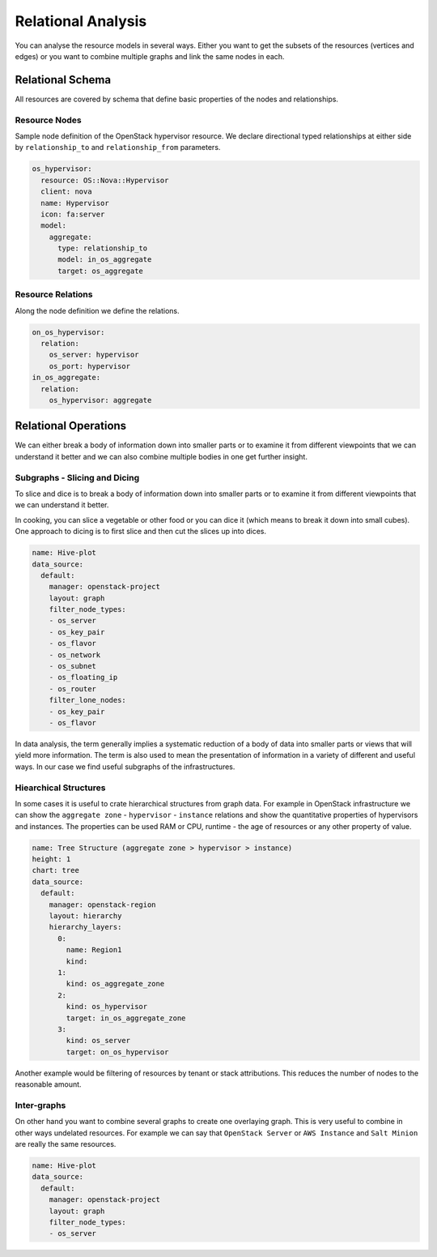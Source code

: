 
===================
Relational Analysis
===================

You can analyse the resource models in several ways. Either you want to get
the subsets of the resources (vertices and edges) or you want to combine
multiple graphs and link the same nodes in each.


Relational Schema
=================

All resources are covered by schema that define basic properties of the nodes
and relationships.


Resource Nodes
--------------

Sample node definition of the OpenStack hypervisor resource. We declare
directional typed relationships at either side by ``relationship_to`` and
``relationship_from`` parameters.

.. code-block:: yaml

    os_hypervisor:
      resource: OS::Nova::Hypervisor
      client: nova
      name: Hypervisor
      icon: fa:server  
      model:
        aggregate:
          type: relationship_to
          model: in_os_aggregate
          target: os_aggregate


Resource Relations
------------------

Along the node definition we define the relations.

.. code-block:: yaml

    on_os_hypervisor:
      relation:
        os_server: hypervisor
        os_port: hypervisor
    in_os_aggregate:
      relation:
        os_hypervisor: aggregate


Relational Operations
=====================

We can either break a body of information down into smaller parts or to
examine it from different viewpoints that we can understand it better and we
can also combine multiple bodies in one get further insight.

Subgraphs - Slicing and Dicing
------------------------------

To slice and dice is to break a body of information down into smaller parts or
to examine it from different viewpoints that we can understand it better.

In cooking, you can slice a vegetable or other food or you can dice it (which
means to break it down into small cubes). One approach to dicing is to first
slice and then cut the slices up into dices.

.. code-block:: yaml

    name: Hive-plot
    data_source:
      default:
        manager: openstack-project
        layout: graph
        filter_node_types:
        - os_server
        - os_key_pair
        - os_flavor
        - os_network
        - os_subnet
        - os_floating_ip
        - os_router
        filter_lone_nodes:
        - os_key_pair
        - os_flavor


In data analysis, the term generally implies a systematic reduction of a body
of data into smaller parts or views that will yield more information. The term
is also used to mean the presentation of information in a variety of different
and useful ways. In our case we find useful subgraphs of the infrastructures.


Hiearchical Structures
----------------------

In some cases it is useful to crate hierarchical structures from graph data.
For example in OpenStack infrastructure we can show the ``aggregate zone`` -
``hypervisor`` - ``instance`` relations and show the quantitative properties
of hypervisors and instances. The properties can be used RAM or CPU, runtime -
the age of resources or any other property of value.

.. code-block:: yaml

    name: Tree Structure (aggregate zone > hypervisor > instance)
    height: 1
    chart: tree
    data_source:
      default:
        manager: openstack-region
        layout: hierarchy
        hierarchy_layers:
          0:
            name: Region1
            kind:
          1:
            kind: os_aggregate_zone
          2:
            kind: os_hypervisor
            target: in_os_aggregate_zone
          3:
            kind: os_server
            target: on_os_hypervisor

Another example would be filtering of resources by tenant or stack
attributions. This reduces the number of nodes to the reasonable amount.


Inter-graphs
------------

On other hand you want to combine several graphs to create one overlaying
graph. This is very useful to combine in other ways undelated resources. For
example we can say that ``OpenStack Server`` or ``AWS Instance`` and ``Salt
Minion`` are really the same resources.

.. code-block:: yaml

    name: Hive-plot
    data_source:
      default:
        manager: openstack-project
        layout: graph
        filter_node_types:
        - os_server
